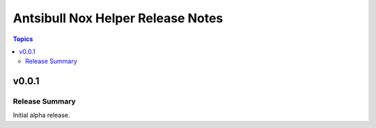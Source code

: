 ==================================
Antsibull Nox Helper Release Notes
==================================

.. contents:: Topics

v0.0.1
======

Release Summary
---------------

Initial alpha release.
